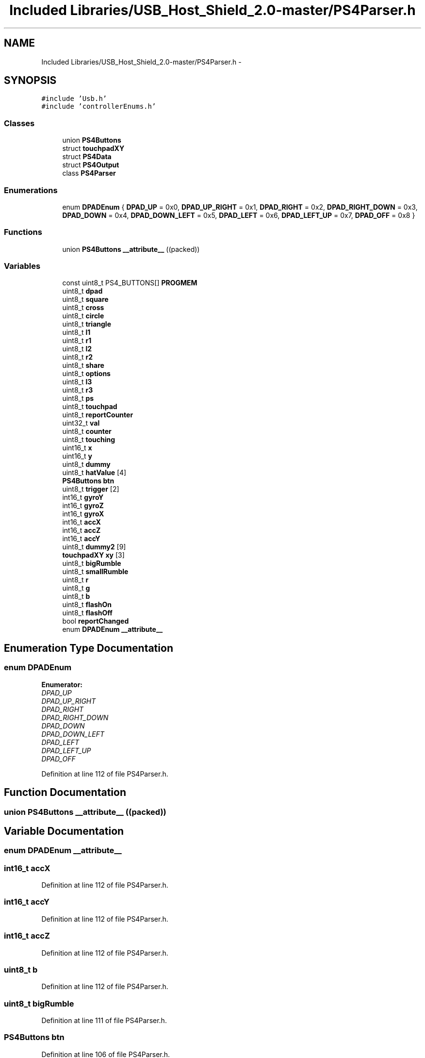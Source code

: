 .TH "Included Libraries/USB_Host_Shield_2.0-master/PS4Parser.h" 3 "Sun Mar 30 2014" "Version version 2.0" "GHID Framework" \" -*- nroff -*-
.ad l
.nh
.SH NAME
Included Libraries/USB_Host_Shield_2.0-master/PS4Parser.h \- 
.SH SYNOPSIS
.br
.PP
\fC#include 'Usb\&.h'\fP
.br
\fC#include 'controllerEnums\&.h'\fP
.br

.SS "Classes"

.in +1c
.ti -1c
.RI "union \fBPS4Buttons\fP"
.br
.ti -1c
.RI "struct \fBtouchpadXY\fP"
.br
.ti -1c
.RI "struct \fBPS4Data\fP"
.br
.ti -1c
.RI "struct \fBPS4Output\fP"
.br
.ti -1c
.RI "class \fBPS4Parser\fP"
.br
.in -1c
.SS "Enumerations"

.in +1c
.ti -1c
.RI "enum \fBDPADEnum\fP { \fBDPAD_UP\fP =  0x0, \fBDPAD_UP_RIGHT\fP =  0x1, \fBDPAD_RIGHT\fP =  0x2, \fBDPAD_RIGHT_DOWN\fP =  0x3, \fBDPAD_DOWN\fP =  0x4, \fBDPAD_DOWN_LEFT\fP =  0x5, \fBDPAD_LEFT\fP =  0x6, \fBDPAD_LEFT_UP\fP =  0x7, \fBDPAD_OFF\fP =  0x8 }"
.br
.in -1c
.SS "Functions"

.in +1c
.ti -1c
.RI "union \fBPS4Buttons\fP \fB__attribute__\fP ((packed))"
.br
.in -1c
.SS "Variables"

.in +1c
.ti -1c
.RI "const uint8_t PS4_BUTTONS[] \fBPROGMEM\fP"
.br
.ti -1c
.RI "uint8_t \fBdpad\fP"
.br
.ti -1c
.RI "uint8_t \fBsquare\fP"
.br
.ti -1c
.RI "uint8_t \fBcross\fP"
.br
.ti -1c
.RI "uint8_t \fBcircle\fP"
.br
.ti -1c
.RI "uint8_t \fBtriangle\fP"
.br
.ti -1c
.RI "uint8_t \fBl1\fP"
.br
.ti -1c
.RI "uint8_t \fBr1\fP"
.br
.ti -1c
.RI "uint8_t \fBl2\fP"
.br
.ti -1c
.RI "uint8_t \fBr2\fP"
.br
.ti -1c
.RI "uint8_t \fBshare\fP"
.br
.ti -1c
.RI "uint8_t \fBoptions\fP"
.br
.ti -1c
.RI "uint8_t \fBl3\fP"
.br
.ti -1c
.RI "uint8_t \fBr3\fP"
.br
.ti -1c
.RI "uint8_t \fBps\fP"
.br
.ti -1c
.RI "uint8_t \fBtouchpad\fP"
.br
.ti -1c
.RI "uint8_t \fBreportCounter\fP"
.br
.ti -1c
.RI "uint32_t \fBval\fP"
.br
.ti -1c
.RI "uint8_t \fBcounter\fP"
.br
.ti -1c
.RI "uint8_t \fBtouching\fP"
.br
.ti -1c
.RI "uint16_t \fBx\fP"
.br
.ti -1c
.RI "uint16_t \fBy\fP"
.br
.ti -1c
.RI "uint8_t \fBdummy\fP"
.br
.ti -1c
.RI "uint8_t \fBhatValue\fP [4]"
.br
.ti -1c
.RI "\fBPS4Buttons\fP \fBbtn\fP"
.br
.ti -1c
.RI "uint8_t \fBtrigger\fP [2]"
.br
.ti -1c
.RI "int16_t \fBgyroY\fP"
.br
.ti -1c
.RI "int16_t \fBgyroZ\fP"
.br
.ti -1c
.RI "int16_t \fBgyroX\fP"
.br
.ti -1c
.RI "int16_t \fBaccX\fP"
.br
.ti -1c
.RI "int16_t \fBaccZ\fP"
.br
.ti -1c
.RI "int16_t \fBaccY\fP"
.br
.ti -1c
.RI "uint8_t \fBdummy2\fP [9]"
.br
.ti -1c
.RI "\fBtouchpadXY\fP \fBxy\fP [3]"
.br
.ti -1c
.RI "uint8_t \fBbigRumble\fP"
.br
.ti -1c
.RI "uint8_t \fBsmallRumble\fP"
.br
.ti -1c
.RI "uint8_t \fBr\fP"
.br
.ti -1c
.RI "uint8_t \fBg\fP"
.br
.ti -1c
.RI "uint8_t \fBb\fP"
.br
.ti -1c
.RI "uint8_t \fBflashOn\fP"
.br
.ti -1c
.RI "uint8_t \fBflashOff\fP"
.br
.ti -1c
.RI "bool \fBreportChanged\fP"
.br
.ti -1c
.RI "enum \fBDPADEnum\fP \fB__attribute__\fP"
.br
.in -1c
.SH "Enumeration Type Documentation"
.PP 
.SS "enum \fBDPADEnum\fP"
.PP
\fBEnumerator: \fP
.in +1c
.TP
\fB\fIDPAD_UP \fP\fP
.TP
\fB\fIDPAD_UP_RIGHT \fP\fP
.TP
\fB\fIDPAD_RIGHT \fP\fP
.TP
\fB\fIDPAD_RIGHT_DOWN \fP\fP
.TP
\fB\fIDPAD_DOWN \fP\fP
.TP
\fB\fIDPAD_DOWN_LEFT \fP\fP
.TP
\fB\fIDPAD_LEFT \fP\fP
.TP
\fB\fIDPAD_LEFT_UP \fP\fP
.TP
\fB\fIDPAD_OFF \fP\fP

.PP
Definition at line 112 of file PS4Parser\&.h\&.
.SH "Function Documentation"
.PP 
.SS "union \fBPS4Buttons\fP \fB__attribute__\fP ((packed))"
.SH "Variable Documentation"
.PP 
.SS "enum \fBDPADEnum\fP  \fB__attribute__\fP"
.SS "int16_t \fBaccX\fP"
.PP
Definition at line 112 of file PS4Parser\&.h\&.
.SS "int16_t \fBaccY\fP"
.PP
Definition at line 112 of file PS4Parser\&.h\&.
.SS "int16_t \fBaccZ\fP"
.PP
Definition at line 112 of file PS4Parser\&.h\&.
.SS "uint8_t \fBb\fP"
.PP
Definition at line 112 of file PS4Parser\&.h\&.
.SS "uint8_t \fBbigRumble\fP"
.PP
Definition at line 111 of file PS4Parser\&.h\&.
.SS "\fBPS4Buttons\fP \fBbtn\fP"
.PP
Definition at line 106 of file PS4Parser\&.h\&.
.SS "uint8_t \fBcircle\fP"
.PP
Definition at line 74 of file PS4Parser\&.h\&.
.SS "uint8_t \fBcounter\fP"
.PP
Definition at line 82 of file PS4Parser\&.h\&.
.SS "uint8_t \fBcross\fP"
.PP
Definition at line 73 of file PS4Parser\&.h\&.
.SS "uint8_t \fBdpad\fP"
.PP
Definition at line 71 of file PS4Parser\&.h\&.
.SS "uint8_t \fBdummy\fP"
.PP
Definition at line 83 of file PS4Parser\&.h\&.
.SS "uint8_t \fBdummy2\fP[9]"
.PP
Definition at line 115 of file PS4Parser\&.h\&.
.SS "uint8_t \fBflashOff\fP"
.PP
Definition at line 113 of file PS4Parser\&.h\&.
.SS "uint8_t \fBflashOn\fP"
.PP
Definition at line 113 of file PS4Parser\&.h\&.
.SS "uint8_t \fBg\fP"
.PP
Definition at line 112 of file PS4Parser\&.h\&.
.SS "int16_t \fBgyroX\fP"
.PP
Definition at line 111 of file PS4Parser\&.h\&.
.SS "int16_t \fBgyroY\fP"
.PP
Definition at line 111 of file PS4Parser\&.h\&.
.SS "int16_t \fBgyroZ\fP"
.PP
Definition at line 111 of file PS4Parser\&.h\&.
.SS "uint8_t \fBhatValue\fP[4]"
.PP
Definition at line 105 of file PS4Parser\&.h\&.
.SS "uint8_t \fBl1\fP"
.PP
Definition at line 77 of file PS4Parser\&.h\&.
.SS "uint8_t \fBl2\fP"
.PP
Definition at line 79 of file PS4Parser\&.h\&.
.SS "uint8_t \fBl3\fP"
.PP
Definition at line 83 of file PS4Parser\&.h\&.
.SS "uint8_t \fBoptions\fP"
.PP
Definition at line 82 of file PS4Parser\&.h\&.
.SS "const uint8_t PS4_BUTTONS [] \fBPROGMEM\fP"\fBInitial value:\fP
.PP
.nf
 {
        UP, 
        RIGHT, 
        DOWN, 
        LEFT, 

        0x0C, 
        0x0D, 
        0x0E, 
        0x0F, 

        0x0A, 
        0x0B, 
        0x08, 
        0x09, 

        0x07, 
        0x06, 
        0x05, 
        0x04, 

        0x10, 
        0x11, 
}
.fi
Buttons on the controller 
.PP
Definition at line 25 of file PS4Parser\&.h\&.
.SS "uint8_t \fBps\fP"
.PP
Definition at line 86 of file PS4Parser\&.h\&.
.SS "uint8_t \fBr\fP"
.PP
Definition at line 112 of file PS4Parser\&.h\&.
.SS "uint8_t \fBr1\fP"
.PP
Definition at line 78 of file PS4Parser\&.h\&.
.SS "uint8_t \fBr2\fP"
.PP
Definition at line 80 of file PS4Parser\&.h\&.
.SS "uint8_t \fBr3\fP"
.PP
Definition at line 84 of file PS4Parser\&.h\&.
.SS "bool \fBreportChanged\fP"
.PP
Definition at line 114 of file PS4Parser\&.h\&.
.SS "uint8_t \fBreportCounter\fP"
.PP
Definition at line 88 of file PS4Parser\&.h\&.
.SS "uint8_t \fBshare\fP"
.PP
Definition at line 81 of file PS4Parser\&.h\&.
.SS "uint8_t \fBsmallRumble\fP"
.PP
Definition at line 111 of file PS4Parser\&.h\&.
.SS "uint8_t \fBsquare\fP"
.PP
Definition at line 72 of file PS4Parser\&.h\&.
.SS "uint8_t \fBtouching\fP"
.PP
Definition at line 83 of file PS4Parser\&.h\&.
.SS "uint8_t \fBtouchpad\fP"
.PP
Definition at line 87 of file PS4Parser\&.h\&.
.SS "uint8_t \fBtriangle\fP"
.PP
Definition at line 75 of file PS4Parser\&.h\&.
.SS "uint8_t \fBtrigger\fP[2]"
.PP
Definition at line 107 of file PS4Parser\&.h\&.
.SS "uint32_t \fBval\fP"
.PP
Definition at line 93 of file PS4Parser\&.h\&.
.SS "uint16_t \fBx\fP"
.PP
Definition at line 84 of file PS4Parser\&.h\&.
.SS "\fBtouchpadXY\fP \fBxy\fP[3]"
.PP
Definition at line 116 of file PS4Parser\&.h\&.
.SS "uint16_t \fBy\fP"
.PP
Definition at line 85 of file PS4Parser\&.h\&.
.SH "Author"
.PP 
Generated automatically by Doxygen for GHID Framework from the source code\&.
